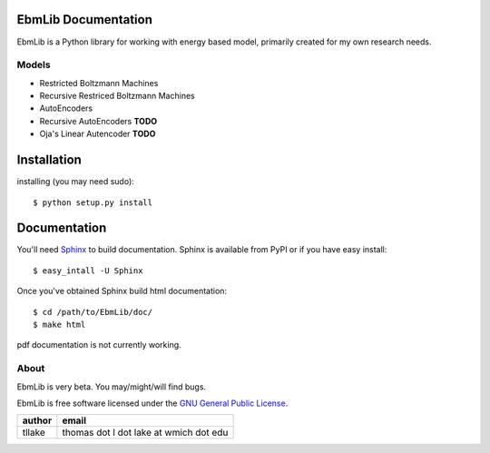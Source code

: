 EbmLib Documentation
===================================
EbmLib is a Python library for working with energy based model, primarily created for my own research needs.

Models
-------------
* Restricted Boltzmann Machines
* Recursive Restriced Boltzmann Machines
* AutoEncoders
* Recursive AutoEncoders **TODO**
* Oja's Linear Autencoder **TODO**

Installation
============
installing (you may need sudo)::

    $ python setup.py install

Documentation
=============
You'll need `Sphinx <http://sphinx.pocoo.org/>`_ to build documentation.
Sphinx is available from PyPI or if you have easy install::
	
    $ easy_intall -U Sphinx

Once you've obtained Sphinx build html documentation::

	$ cd /path/to/EbmLib/doc/
	$ make html

pdf documentation is not currently working.

About
-----
EbmLib is very beta. You may/might/will find bugs.

EbmLib is free software licensed under the `GNU General Public License <http://www.gnu.org/licenses/gpl.html>`_.

========    ======================================
author	    email       
========    ======================================
tllake      thomas dot l dot lake at wmich dot edu 
========    ======================================

